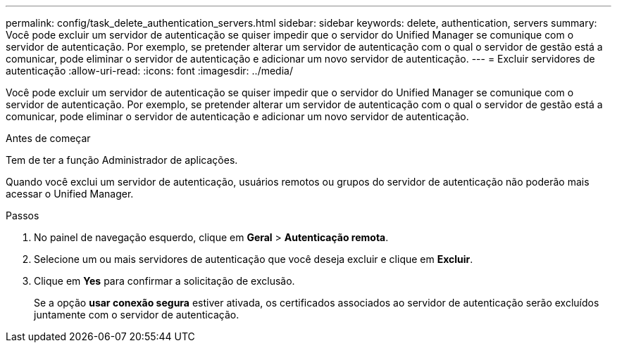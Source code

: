 ---
permalink: config/task_delete_authentication_servers.html 
sidebar: sidebar 
keywords: delete, authentication, servers 
summary: Você pode excluir um servidor de autenticação se quiser impedir que o servidor do Unified Manager se comunique com o servidor de autenticação. Por exemplo, se pretender alterar um servidor de autenticação com o qual o servidor de gestão está a comunicar, pode eliminar o servidor de autenticação e adicionar um novo servidor de autenticação. 
---
= Excluir servidores de autenticação
:allow-uri-read: 
:icons: font
:imagesdir: ../media/


[role="lead"]
Você pode excluir um servidor de autenticação se quiser impedir que o servidor do Unified Manager se comunique com o servidor de autenticação. Por exemplo, se pretender alterar um servidor de autenticação com o qual o servidor de gestão está a comunicar, pode eliminar o servidor de autenticação e adicionar um novo servidor de autenticação.

.Antes de começar
Tem de ter a função Administrador de aplicações.

Quando você exclui um servidor de autenticação, usuários remotos ou grupos do servidor de autenticação não poderão mais acessar o Unified Manager.

.Passos
. No painel de navegação esquerdo, clique em *Geral* > *Autenticação remota*.
. Selecione um ou mais servidores de autenticação que você deseja excluir e clique em *Excluir*.
. Clique em *Yes* para confirmar a solicitação de exclusão.
+
Se a opção *usar conexão segura* estiver ativada, os certificados associados ao servidor de autenticação serão excluídos juntamente com o servidor de autenticação.


